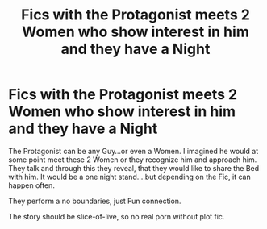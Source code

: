 #+TITLE: Fics with the Protagonist meets 2 Women who show interest in him and they have a Night

* Fics with the Protagonist meets 2 Women who show interest in him and they have a Night
:PROPERTIES:
:Author: Atomstern
:Score: 0
:DateUnix: 1569128975.0
:DateShort: 2019-Sep-22
:FlairText: Request
:END:
The Protagonist can be any Guy...or even a Women. I imagined he would at some point meet these 2 Women or they recognize him and approach him. They talk and through this they reveal, that they would like to share the Bed with him. It would be a one night stand....but depending on the Fic, it can happen often.

They perform a no boundaries, just Fun connection.

The story should be slice-of-live, so no real porn without plot fic.

